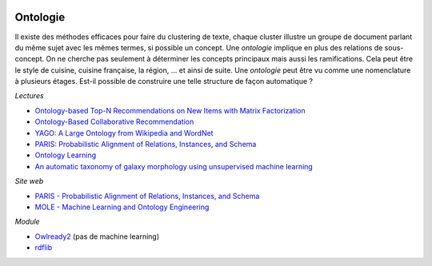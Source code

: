 
.. |pyecopng| image:: _static/pyeco.png
    :height: 20
    :alt: Economie
    :target: http://www.xavierdupre.fr/app/ensae_teaching_cs/helpsphinx3/td_2a_notions.html#pour-un-profil-plutot-economiste

.. |pystatpng| image:: _static/pystat.png
    :height: 20
    :alt: Statistique
    :target: http://www.xavierdupre.fr/app/ensae_teaching_cs/helpsphinx3/td_2a_notions.html#pour-un-profil-plutot-data-scientist

|pystatpng|

Ontologie
+++++++++

Il existe des méthodes efficaces pour faire du clustering de texte,
chaque cluster illustre un groupe de document parlant du même sujet
avec les mêmes termes, si possible un concept.
Une *ontologie* implique en plus des relations de sous-concept.
On ne cherche pas seulement à déterminer les concepts principaux
mais aussi les ramifications. Cela peut être le style de cuisine,
cuisine française, la région, ... et ainsi de suite. Une *ontologie*
peut être vu comme une nomenclature à plusieurs étages.
Est-il possible de construire une telle structure de façon automatique ?

*Lectures*

* `Ontology-based Top-N Recommendations on New Items with Matrix Factorization <https://pdfs.semanticscholar.org/dc42/b2bec435fad0b1e66172c434edc03ff1c419.pdf>`_
* `Ontology-Based Collaborative Recommendation <http://ceur-ws.org/Vol-606/paper2.pdf>`_
* `YAGO: A Large Ontology from Wikipedia and WordNet <https://classes.soe.ucsc.edu/cmps140/Winter11/papers/yago-ontology-jws2008.pdf>`_
* `PARIS: Probabilistic Alignment of Relations, Instances, and Schema <https://arxiv.org/pdf/1111.7164.pdf>`_
* `Ontology Learning <https://userpages.uni-koblenz.de/~staab/Research/Publications/2009/handbookEdition2/ontology-learning-handbook2.pdf>`_
* `An automatic taxonomy of galaxy morphology using unsupervised machine learning <https://arxiv.org/pdf/1709.05834.pdf>`_

*Site web*

* `PARIS - Probabilistic Alignment of Relations, Instances, and Schema <http://webdam.inria.fr/paris/>`_
* `MOLE - Machine Learning and Ontology Engineering <http://aksw.org/Groups/MOLE.html>`_

*Module*

* `Owlready2 <https://pypi.python.org/pypi/Owlready2>`_ (pas de machine learning)
* `rdflib <https://github.com/RDFLib/rdflib>`_
